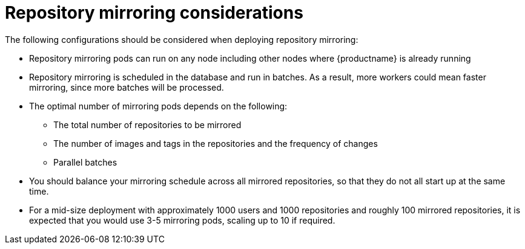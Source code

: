 [[mirroring-recommend]]
= Repository mirroring considerations

The following configurations should be considered when deploying repository mirroring: 

* Repository mirroring pods can run on any node including other nodes where {productname} is already running

* Repository mirroring is scheduled in the database and run in batches. As a result, more workers could mean faster mirroring, since more batches will be processed.

* The optimal number of mirroring pods depends on the following: 
** The total number of repositories to be mirrored
** The number of images and tags in the repositories and the frequency of changes 
** Parallel batches

* You should balance your mirroring schedule across all mirrored repositories, so that they do not all start up at the same time.

* For a mid-size deployment with approximately 1000 users and 1000 repositories and roughly 100 mirrored repositories, it is expected that you would use 3-5 mirroring pods, scaling up to 10 if required.
